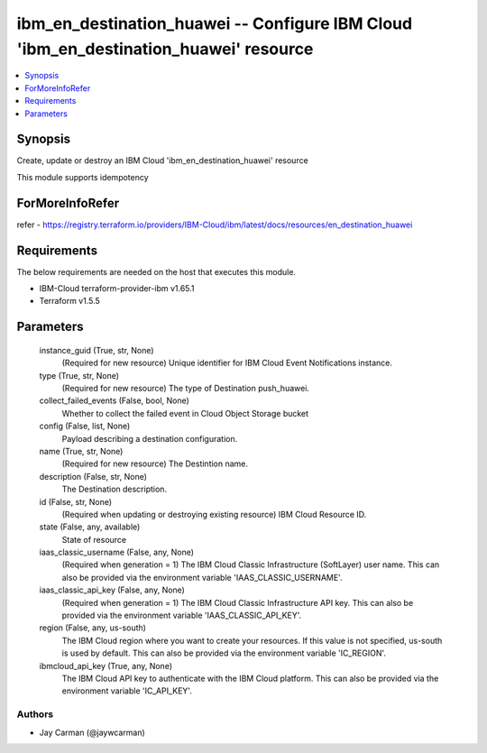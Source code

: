 
ibm_en_destination_huawei -- Configure IBM Cloud 'ibm_en_destination_huawei' resource
=====================================================================================

.. contents::
   :local:
   :depth: 1


Synopsis
--------

Create, update or destroy an IBM Cloud 'ibm_en_destination_huawei' resource

This module supports idempotency


ForMoreInfoRefer
----------------
refer - https://registry.terraform.io/providers/IBM-Cloud/ibm/latest/docs/resources/en_destination_huawei

Requirements
------------
The below requirements are needed on the host that executes this module.

- IBM-Cloud terraform-provider-ibm v1.65.1
- Terraform v1.5.5



Parameters
----------

  instance_guid (True, str, None)
    (Required for new resource) Unique identifier for IBM Cloud Event Notifications instance.


  type (True, str, None)
    (Required for new resource) The type of Destination push_huawei.


  collect_failed_events (False, bool, None)
    Whether to collect the failed event in Cloud Object Storage bucket


  config (False, list, None)
    Payload describing a destination configuration.


  name (True, str, None)
    (Required for new resource) The Destintion name.


  description (False, str, None)
    The Destination description.


  id (False, str, None)
    (Required when updating or destroying existing resource) IBM Cloud Resource ID.


  state (False, any, available)
    State of resource


  iaas_classic_username (False, any, None)
    (Required when generation = 1) The IBM Cloud Classic Infrastructure (SoftLayer) user name. This can also be provided via the environment variable 'IAAS_CLASSIC_USERNAME'.


  iaas_classic_api_key (False, any, None)
    (Required when generation = 1) The IBM Cloud Classic Infrastructure API key. This can also be provided via the environment variable 'IAAS_CLASSIC_API_KEY'.


  region (False, any, us-south)
    The IBM Cloud region where you want to create your resources. If this value is not specified, us-south is used by default. This can also be provided via the environment variable 'IC_REGION'.


  ibmcloud_api_key (True, any, None)
    The IBM Cloud API key to authenticate with the IBM Cloud platform. This can also be provided via the environment variable 'IC_API_KEY'.













Authors
~~~~~~~

- Jay Carman (@jaywcarman)

